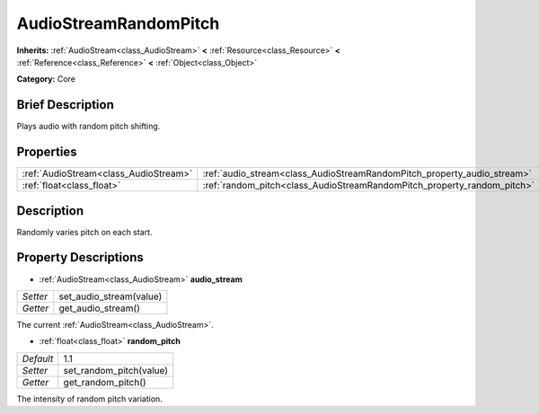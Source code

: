 .. Generated automatically by doc/tools/makerst.py in Godot's source tree.
.. DO NOT EDIT THIS FILE, but the AudioStreamRandomPitch.xml source instead.
.. The source is found in doc/classes or modules/<name>/doc_classes.

.. _class_AudioStreamRandomPitch:

AudioStreamRandomPitch
======================

**Inherits:** :ref:`AudioStream<class_AudioStream>` **<** :ref:`Resource<class_Resource>` **<** :ref:`Reference<class_Reference>` **<** :ref:`Object<class_Object>`

**Category:** Core

Brief Description
-----------------

Plays audio with random pitch shifting.

Properties
----------

+---------------------------------------+-------------------------------------------------------------------------+-----+
| :ref:`AudioStream<class_AudioStream>` | :ref:`audio_stream<class_AudioStreamRandomPitch_property_audio_stream>` |     |
+---------------------------------------+-------------------------------------------------------------------------+-----+
| :ref:`float<class_float>`             | :ref:`random_pitch<class_AudioStreamRandomPitch_property_random_pitch>` | 1.1 |
+---------------------------------------+-------------------------------------------------------------------------+-----+

Description
-----------

Randomly varies pitch on each start.

Property Descriptions
---------------------

.. _class_AudioStreamRandomPitch_property_audio_stream:

- :ref:`AudioStream<class_AudioStream>` **audio_stream**

+----------+-------------------------+
| *Setter* | set_audio_stream(value) |
+----------+-------------------------+
| *Getter* | get_audio_stream()      |
+----------+-------------------------+

The current :ref:`AudioStream<class_AudioStream>`.

.. _class_AudioStreamRandomPitch_property_random_pitch:

- :ref:`float<class_float>` **random_pitch**

+-----------+-------------------------+
| *Default* | 1.1                     |
+-----------+-------------------------+
| *Setter*  | set_random_pitch(value) |
+-----------+-------------------------+
| *Getter*  | get_random_pitch()      |
+-----------+-------------------------+

The intensity of random pitch variation.

